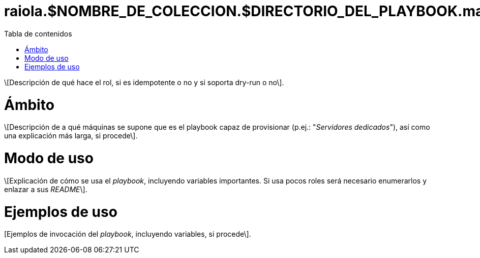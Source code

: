 :toc: macro
:toc-title: Tabla de contenidos

= raiola.$NOMBRE_DE_COLECCION.$DIRECTORIO_DEL_PLAYBOOK.main.yml

toc::[]

\[Descripción de qué hace el rol, si es idempotente o no y si soporta dry-run o no\].

= Ámbito

\[Descripción de a qué máquinas se supone que es el playbook capaz de provisionar (p.ej.: "_Servidores dedicados_"), así como una explicación más larga, si procede\].

= Modo de uso

\[Explicación de cómo se usa el _playbook_, incluyendo variables importantes. Si usa pocos roles será necesario enumerarlos y enlazar a sus _README_\].

= Ejemplos de uso

[Ejemplos de invocación del _playbook_, incluyendo variables, si procede\].
